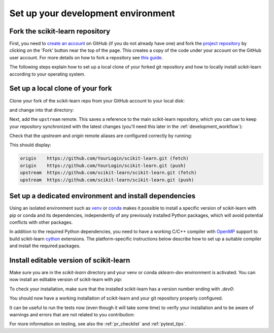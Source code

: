 .. _install_bleeding_edge:

Set up your development environment
-----------------------------------

.. _git_repo:

Fork the scikit-learn repository
^^^^^^^^^^^^^^^^^^^^^^^^^^^^^^^^
First, you need to `create an account <https://github.com/join>`_ on
GitHub (if you do not already have one) and fork the `project repository
<https://github.com/scikit-learn/scikit-learn>`__ by clicking on the 'Fork'
button near the top of the page. This creates a copy of the code under your
account on the GitHub user account. For more details on how to fork a
repository see `this guide <https://help.github.com/articles/fork-a-repo/>`_.

The following steps explain how to set up a local clone of your forked git repository
and how to locally install scikit-learn according to your operating system.

Set up a local clone of your fork
^^^^^^^^^^^^^^^^^^^^^^^^^^^^^^^^^
Clone your fork of the scikit-learn repo from your GitHub account to your
local disk:

.. prompt::

  git clone https://github.com/YourLogin/scikit-learn.git  # add --depth 1 if your connection is slow

and change into that directory:

.. prompt::

  cd scikit-learn

.. _upstream:

Next, add the ``upstream`` remote. This saves a reference to the main
scikit-learn repository, which you can use to keep your repository
synchronized with the latest changes (you'll need this later in the :ref:`development_workflow`):

.. prompt::

  git remote add upstream https://github.com/scikit-learn/scikit-learn.git

Check that the `upstream` and `origin` remote aliases are configured correctly
by running:

.. prompt::

  git remote -v

This should display:

.. code-block:: text

  origin    https://github.com/YourLogin/scikit-learn.git (fetch)
  origin    https://github.com/YourLogin/scikit-learn.git (push)
  upstream  https://github.com/scikit-learn/scikit-learn.git (fetch)
  upstream  https://github.com/scikit-learn/scikit-learn.git (push)


Set up a dedicated environment and install dependencies
^^^^^^^^^^^^^^^^^^^^^^^^^^^^^^^^^^^^^^^^^^^^^^^^^^^^^^^
..
   TODO Add |PythonMinVersion| to min_dependency_substitutions.rst one day.
   Probably would need to change a bit sklearn/_min_dependencies.py since Python is not really a package ...
.. |PythonMinVersion| replace:: 3.10

Using an isolated environment such as venv_ or conda_ makes it possible to
install a specific version of scikit-learn with pip or conda and its dependencies,
independently of any previously installed Python packages, which will avoid potential
conflicts with other packages.

In addition to the required Python dependencies, you need to have a working C/C++
compiler with OpenMP_ support to build scikit-learn `cython <https://cython.org>`__ extensions.
The platform-specific instructions below describe how to set up a suitable compiler and install
the required packages.

.. raw:: html

  <style>
    /* Show caption on large screens */
    @media screen and (min-width: 960px) {
      .install-instructions .sd-tab-set {
        --tab-caption-width: 20%;
      }

      .install-instructions .sd-tab-set.tabs-os::before {
        content: "Operating System";
      }

      .install-instructions .sd-tab-set.tabs-package-manager::before {
        content: "Package Manager";
      }
    }
  </style>

.. div:: install-instructions

  .. tab-set::
    :class: tabs-os

    .. tab-item:: Windows
      :class-label: tab-4

      .. tab-set::
        :class: tabs-package-manager

        .. tab-item:: pip
          :class-label: tab-6
          :sync: package-manager-pip

          First, you need to install a compiler with OpenMP_ support.
          Download the `Build Tools for Visual Studio installer <https://aka.ms/vs/17/release/vs_buildtools.exe>`_
          and run the downloaded `vs_buildtools.exe` file. During the installation you will
          need to make sure you select "Desktop development with C++", similarly to this
          screenshot:

          .. image::
            ../images/visual-studio-build-tools-selection.png

          Next, install the 64-bit version of Python (|PythonMinVersion| or later), for instance from the
          `official website <https://www.python.org/downloads/windows/>`__.

          Now create a virtual environment (venv_) and install the required python packages:

          .. prompt::

            python -m venv sklearn-dev

          .. prompt::

            sklearn-dev\Scripts\activate  # activate

          .. prompt::

            pip install wheel numpy scipy cython meson-python ninja ^
              pytest pytest-cov ruff==0.11.2 mypy numpydoc ^
              joblib threadpoolctl

        .. tab-item:: conda
          :class-label: tab-6
          :sync: package-manager-conda

          First, you need to install a compiler with OpenMP_ support.
          Download the `Build Tools for Visual Studio installer <https://aka.ms/vs/17/release/vs_buildtools.exe>`_
          and run the downloaded `vs_buildtools.exe` file. During the installation you will
          need to make sure you select "Desktop development with C++", similarly to this
          screenshot:

          .. image::
            ../images/visual-studio-build-tools-selection.png

          Next, Download and install `the conda-forge installer`_ (Miniforge)
          for your system. Conda-forge provides a conda-based distribution of
          Python and the most popular scientific libraries.
          Open the downloaded "Miniforge Prompt" and create a new conda environment with
          the required python packages:

          .. prompt::

            conda create -n sklearn-dev -c conda-forge ^
              python numpy scipy cython meson-python ninja ^
              pytest pytest-cov ruff==0.11.2 mypy numpydoc ^
              joblib threadpoolctl

          Activate the newly created conda environment:

          .. prompt::

            conda activate sklearn-dev

    .. tab-item:: MacOS
      :class-label: tab-4

      .. tab-set::
        :class: tabs-package-manager

        .. tab-item:: pip
          :class-label: tab-6
          :sync: package-manager-pip

          The default C compiler on macOS does not directly support OpenMP, so you first need
          to enable OpenMP support.

          Install the macOS command line tools:

          .. prompt::

            xcode-select --install

          Next, install the LLVM OpenMP library with Homebrew_:

          .. prompt::

            brew install libomp

          Install a recent version of Python (|PythonMinVersion| or later) using Homebrew_
          (`brew install python`) or by manually installing the package from the
          `official website <https://www.python.org/downloads/macos/>`__.

          Now create a virtual environment (venv_) and install the required python packages:

          .. prompt::

            python -m venv sklearn-dev

          .. prompt::

            source sklearn-dev/bin/activate  # activate

          .. prompt::

            pip install wheel numpy scipy cython meson-python ninja \
              pytest pytest-cov ruff==0.11.2 mypy numpydoc \
              joblib threadpoolctl

        .. tab-item:: conda
          :class-label: tab-6
          :sync: package-manager-conda

          The default C compiler on macOS does not directly support OpenMP. To enable the
          installation of the ``compilers`` meta-package from the conda-forge channel,
          which provides OpenMP-enabled C/C++ compilers based on the LLVM toolchain,
          you first need to install the macOS command line tools:

          .. prompt::

            xcode-select --install

          Next, download and install `the conda-forge installer`_ (Miniforge) for your system.
          Conda-forge provides a conda-based distribution of
          Python and the most popular scientific libraries.
          Create a new conda environment with the required python packages:

          .. prompt::

            conda create -n sklearn-dev -c conda-forge python \
              numpy scipy cython meson-python ninja \
              pytest pytest-cov ruff==0.11.2 mypy numpydoc \
              joblib threadpoolctl compilers llvm-openmp

          and activate the newly created conda environment:

          .. prompt::

            conda activate sklearn-dev

    .. tab-item:: Linux
      :class-label: tab-4

      .. tab-set::
        :class: tabs-package-manager

        .. tab-item:: pip
          :class-label: tab-6
          :sync: package-manager-pip

          To check your installed Python version, run:

          .. prompt::

            python3 --version

          If you don't have Python |PythonMinVersion| or later, please install `python3` from your
          distribution's package manager.

          Next, you need to have a working C/C++ compiler with OpenMP support.
          Install the build dependencies for your system, for instance if you are
          using a debian-based operating system (e.g. Ubuntu), use:

          .. prompt::

            sudo apt-get install build-essential python3-dev

          Now create a virtual environment (venv_) and install the required python packages:

          .. prompt::

            python -m venv sklearn-dev

          .. prompt::

            source sklearn-dev/bin/activate  # activate

          .. prompt::

            pip install wheel numpy scipy cython meson-python ninja \
              pytest pytest-cov ruff==0.11.2 mypy numpydoc \
              joblib threadpoolctl

          .. dropdown:: Note on other Linux distributions

            When precompiled wheels of the runtime dependencies are not available for your
            architecture (e.g. **ARM**), you can install the system versions:

            .. prompt::

              sudo apt-get install cython3 python3-numpy python3-scipy

            On **Red Hat and clones (e.g. CentOS)**, install the dependencies using:

            .. prompt::

              sudo yum -y install gcc gcc-c++ python3-devel numpy scipy

        .. tab-item:: conda
          :class-label: tab-6
          :sync: package-manager-conda

          Download and install `the conda-forge installer`_ (Miniforge) for your system.
          Conda-forge provides a conda-based distribution of Python and the most
          popular scientific libraries.
          Create a new conda environment with the required python packages
          (including `compilers` for a working C/C++ compiler with OpenMP support):

          .. prompt::

            conda create -n sklearn-dev -c conda-forge python \
              numpy scipy cython meson-python ninja \
              pytest pytest-cov ruff==0.11.2 mypy numpydoc \
              joblib threadpoolctl compilers

          and activate the newly created environment:

          .. prompt::

            conda activate sklearn-dev

.. _install_from_source:

Install editable version of scikit-learn
^^^^^^^^^^^^^^^^^^^^^^^^^^^^^^^^^^^^^^^^
Make sure you are in the `scikit-learn` directory
and your venv or conda `sklearn-dev` environment is activated.
You can now install an editable version of scikit-learn with `pip`:

.. prompt::

  pip install --editable . --verbose --no-build-isolation --config-settings editable-verbose=true

.. dropdown:: Note on `--config-settings`

  `--config-settings editable-verbose=true` is optional but recommended
  to avoid surprises when you import `sklearn`. `meson-python` implements
  editable installs by rebuilding `sklearn` when executing `import sklearn`.
  With the recommended setting you will see a message when this happens,
  rather than potentially waiting without feedback and wondering
  what is taking so long. Bonus: this means you only have to run the `pip
  install` command once, `sklearn` will automatically be rebuilt when
  importing `sklearn`.

  Note that `--config-settings` is only supported in `pip` version 23.1 or
  later. To upgrade `pip` to a compatible version, run `pip install -U pip`.

To check your installation, make sure that the installed scikit-learn has a
version number ending with `.dev0`:

.. prompt::

  python -c "import sklearn; sklearn.show_versions()"

You should now have a working installation of scikit-learn and your git repository
properly configured.

It can be useful to run the tests now (even though it will take some time)
to verify your installation and to be aware of warnings and errors that are not
related to you contribution:

.. prompt::

  pytest

For more information on testing, see also the :ref:`pr_checklist`
and :ref:`pytest_tips`.

.. _OpenMP: https://en.wikipedia.org/wiki/OpenMP
.. _meson-python: https://mesonbuild.com/meson-python
.. _Ninja: https://ninja-build.org/
.. _NumPy: https://numpy.org
.. _SciPy: https://www.scipy.org
.. _Homebrew: https://brew.sh
.. _venv: https://docs.python.org/3/tutorial/venv.html
.. _conda: https://docs.conda.io/projects/conda/en/latest/user-guide/tasks/manage-environments.html
.. _the conda-forge installer: https://conda-forge.org/download/

.. END Set up your development environment
